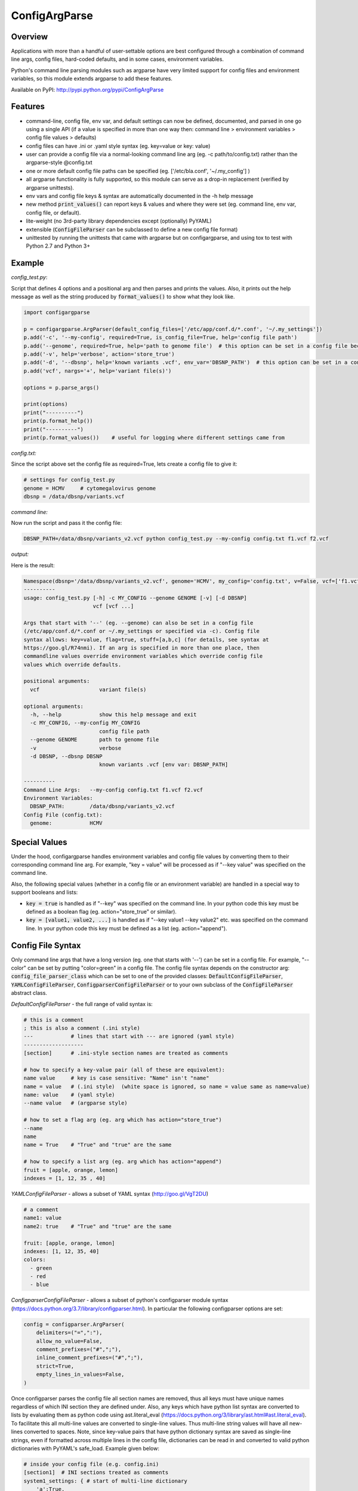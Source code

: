 ConfigArgParse
--------------

.. image:: https://img.shields.io/pypi/v/ConfigArgParse.svg?style=flat
    :alt: PyPI version
    :target: https://pypi.python.org/pypi/ConfigArgParse

.. image:: https://img.shields.io/pypi/pyversions/ConfigArgParse.svg
    :alt: Supported Python versions
    :target: https://pypi.python.org/pypi/ConfigArgParse

.. image:: https://travis-ci.org/bw2/ConfigArgParse.svg?branch=master
    :alt: Travis CI build
    :target: https://travis-ci.org/bw2/ConfigArgParse

.. image:: https://img.shields.io/badge/-API_Documentation-blue
    :alt: API Documentation
    :target: https://bw2.github.io/ConfigArgParse/

Overview
~~~~~~~~

Applications with more than a handful of user-settable options are best
configured through a combination of command line args, config files,
hard-coded defaults, and in some cases, environment variables.

Python's command line parsing modules such as argparse have very limited
support for config files and environment variables, so this module
extends argparse to add these features.

Available on PyPI: http://pypi.python.org/pypi/ConfigArgParse

.. image:: https://travis-ci.org/bw2/ConfigArgParse.svg?branch=master
    :target: https://travis-ci.org/bw2/ConfigArgParse

Features
~~~~~~~~

-  command-line, config file, env var, and default settings can now be
   defined, documented, and parsed in one go using a single API (if a
   value is specified in more than one way then: command line >
   environment variables > config file values > defaults)
-  config files can have .ini or .yaml style syntax (eg. key=value or
   key: value)
-  user can provide a config file via a normal-looking command line arg
   (eg. -c path/to/config.txt) rather than the argparse-style @config.txt
-  one or more default config file paths can be specified
   (eg. ['/etc/bla.conf', '~/.my_config'] )
-  all argparse functionality is fully supported, so this module can
   serve as a drop-in replacement (verified by argparse unittests).
-  env vars and config file keys & syntax are automatically documented
   in the -h help message
-  new method :code:`print_values()` can report keys & values and where
   they were set (eg. command line, env var, config file, or default).
-  lite-weight (no 3rd-party library dependencies except (optionally) PyYAML)
-  extensible (:code:`ConfigFileParser` can be subclassed to define a new
   config file format)
-  unittested by running the unittests that came with argparse but on
   configargparse, and using tox to test with Python 2.7 and Python 3+

Example
~~~~~~~

*config_test.py*:

Script that defines 4 options and a positional arg and then parses and prints the values. Also,
it prints out the help message as well as the string produced by :code:`format_values()` to show
what they look like.

.. code:: py

   import configargparse

   p = configargparse.ArgParser(default_config_files=['/etc/app/conf.d/*.conf', '~/.my_settings'])
   p.add('-c', '--my-config', required=True, is_config_file=True, help='config file path')
   p.add('--genome', required=True, help='path to genome file')  # this option can be set in a config file because it starts with '--'
   p.add('-v', help='verbose', action='store_true')
   p.add('-d', '--dbsnp', help='known variants .vcf', env_var='DBSNP_PATH')  # this option can be set in a config file because it starts with '--'
   p.add('vcf', nargs='+', help='variant file(s)')

   options = p.parse_args()

   print(options)
   print("----------")
   print(p.format_help())
   print("----------")
   print(p.format_values())    # useful for logging where different settings came from


*config.txt:*

Since the script above set the config file as required=True, lets create a config file to give it:

.. code:: py

    # settings for config_test.py
    genome = HCMV     # cytomegalovirus genome
    dbsnp = /data/dbsnp/variants.vcf


*command line:*

Now run the script and pass it the config file:

.. code:: bash

    DBSNP_PATH=/data/dbsnp/variants_v2.vcf python config_test.py --my-config config.txt f1.vcf f2.vcf

*output:*

Here is the result:

.. code:: bash

    Namespace(dbsnp='/data/dbsnp/variants_v2.vcf', genome='HCMV', my_config='config.txt', v=False, vcf=['f1.vcf', 'f2.vcf'])
    ----------
    usage: config_test.py [-h] -c MY_CONFIG --genome GENOME [-v] [-d DBSNP]
                          vcf [vcf ...]
    
    Args that start with '--' (eg. --genome) can also be set in a config file
    (/etc/app/conf.d/*.conf or ~/.my_settings or specified via -c). Config file
    syntax allows: key=value, flag=true, stuff=[a,b,c] (for details, see syntax at
    https://goo.gl/R74nmi). If an arg is specified in more than one place, then
    commandline values override environment variables which override config file
    values which override defaults.
    
    positional arguments:
      vcf                   variant file(s)
    
    optional arguments:
      -h, --help            show this help message and exit
      -c MY_CONFIG, --my-config MY_CONFIG
                            config file path
      --genome GENOME       path to genome file
      -v                    verbose
      -d DBSNP, --dbsnp DBSNP
                            known variants .vcf [env var: DBSNP_PATH]
    
    ----------
    Command Line Args:   --my-config config.txt f1.vcf f2.vcf
    Environment Variables:
      DBSNP_PATH:        /data/dbsnp/variants_v2.vcf
    Config File (config.txt):
      genome:            HCMV

Special Values
~~~~~~~~~~~~~~

Under the hood, configargparse handles environment variables and config file
values by converting them to their corresponding command line arg. For
example, "key = value" will be processed as if "--key value" was specified
on the command line.

Also, the following special values (whether in a config file or an environment
variable) are handled in a special way to support booleans and lists:

-  :code:`key = true` is handled as if "--key" was specified on the command line.
   In your python code this key must be defined as a boolean flag
   (eg. action="store_true" or similar).

-  :code:`key = [value1, value2, ...]` is handled as if "--key value1 --key value2"
   etc. was specified on the command line. In your python code this key must
   be defined as a list (eg. action="append").

Config File Syntax
~~~~~~~~~~~~~~~~~~

Only command line args that have a long version (eg. one that starts with '--')
can be set in a config file. For example, "--color" can be set by putting
"color=green" in a config file. The config file syntax depends on the constructor
arg: :code:`config_file_parser_class` which can be set to one of the provided
classes: :code:`DefaultConfigFileParser`, :code:`YAMLConfigFileParser`,
:code:`ConfigparserConfigFileParser` or to your own subclass of the
:code:`ConfigFileParser` abstract class.

*DefaultConfigFileParser*  - the full range of valid syntax is:

.. code:: yaml

        # this is a comment
        ; this is also a comment (.ini style)
        ---            # lines that start with --- are ignored (yaml style)
        -------------------
        [section]      # .ini-style section names are treated as comments

        # how to specify a key-value pair (all of these are equivalent):
        name value     # key is case sensitive: "Name" isn't "name"
        name = value   # (.ini style)  (white space is ignored, so name = value same as name=value)
        name: value    # (yaml style)
        --name value   # (argparse style)

        # how to set a flag arg (eg. arg which has action="store_true")
        --name
        name
        name = True    # "True" and "true" are the same

        # how to specify a list arg (eg. arg which has action="append")
        fruit = [apple, orange, lemon]
        indexes = [1, 12, 35 , 40]


*YAMLConfigFileParser*  - allows a subset of YAML syntax (http://goo.gl/VgT2DU)

.. code:: yaml

        # a comment
        name1: value
        name2: true    # "True" and "true" are the same

        fruit: [apple, orange, lemon]
        indexes: [1, 12, 35, 40]
        colors:
          - green
          - red
          - blue

*ConfigparserConfigFileParser*  - allows a subset of python's configparser
module syntax (https://docs.python.org/3.7/library/configparser.html). In
particular the following configparser options are set:

.. code:: py

        config = configparser.ArgParser(
            delimiters=("=",":"),
            allow_no_value=False,
            comment_prefixes=("#",";"),
            inline_comment_prefixes=("#",";"),
            strict=True,
            empty_lines_in_values=False,
        )

Once configparser parses the config file all section names are removed, thus all
keys must have unique names regardless of which INI section they are defined
under. Also, any keys which have python list syntax are converted to lists by
evaluating them as python code using ast.literal_eval
(https://docs.python.org/3/library/ast.html#ast.literal_eval). To facilitate
this all multi-line values are converted to single-line values. Thus multi-line
string values will have all new-lines converted to spaces. Note, since key-value
pairs that have python dictionary syntax are saved as single-line strings, even
if formatted across multiple lines in the config file, dictionaries can be read
in and converted to valid python dictionaries with PyYAML's safe_load. Example
given below:

.. code:: py

        # inside your config file (e.g. config.ini)
        [section1]  # INI sections treated as comments
        system1_settings: { # start of multi-line dictionary
            'a':True,
            'b':[2, 4, 8, 16],
            'c':{'start':0, 'stop':1000},
            'd':'experiment 32 testing simulation with parameter a on'
            } # end of multi-line dictionary value

        .......

        # in your configargparse setup
        import configargparse
        import yaml

        parser = configargparse.ArgParser(
            config_file_parser_class=configargparse.ConfigparserConfigFileParser
        )
        parser.add_argument('--system1_settings', type=yaml.safe_load)
        
        args = parser.parse_args() # now args.system1 is a valid python dict

*IniConfigParser*  - INI parser with support for sections.

This parser somewhat ressembles ``ConfigparserConfigFileParser``. It uses configparser and apply the same kind of processing to 
values written with python list syntax. 

With the following additions: 
   - Must be created with argument to bind the parser to a list of sections.
   - Does not convert multiline strings to single line.
   - Optional support for converting multiline strings to list (if ``split_ml_text_to_list=True``). 
   - Optional support for quoting strings in config file 
      (useful when text must not be converted to list or when text 
      should contain trailing whitespaces).

This config parser can be used to integrate with ``setup.cfg`` files.

Example::

      # this is a comment
      ; also a comment
      [my_super_tool]
      # how to specify a key-value pair
      format-string: restructuredtext 
      # white space are ignored, so name = value same as name=value
      # this is why you can quote strings 
      quoted-string = '\thello\tmom...  '
      # how to set an arg which has action="store_true"
      warnings-as-errors = true
      # how to set an arg which has action="count" or type=int
      verbosity = 1
      # how to specify a list arg (eg. arg which has action="append")
      repeatable-option = ["https://docs.python.org/3/objects.inv",
                     "https://twistedmatrix.com/documents/current/api/objects.inv"]
      # how to specify a multiline text:
      multi-line-text = 
         Lorem ipsum dolor sit amet, consectetur adipiscing elit. 
         Vivamus tortor odio, dignissim non ornare non, laoreet quis nunc. 
         Maecenas quis dapibus leo, a pellentesque leo. 

If you use ``IniConfigParser(sections, split_ml_text_to_list=True)``::

      # the same rules are applicable with the following changes:
      [my-software]
      # how to specify a list arg (eg. arg which has action="append")
      repeatable-option = # Just enter one value per line (the list literal format can also be used)
         https://docs.python.org/3/objects.inv
         https://twistedmatrix.com/documents/current/api/objects.inv
      # how to specify a multiline text (you have to quote it):
      multi-line-text = '''
         Lorem ipsum dolor sit amet, consectetur adipiscing elit. 
         Vivamus tortor odio, dignissim non ornare non, laoreet quis nunc. 
         Maecenas quis dapibus leo, a pellentesque leo. 
         '''

Usage:

.. code:: py

   import configargparse
   parser = configargparse.ArgParser(
            default_config_files=['setup.cfg', 'my_super_tool.ini'],
            config_file_parser_class=configargparse.IniConfigParser(['tool:my_super_tool', 'my_super_tool']),
        )
   ...

*TomlConfigParser*  - TOML parser with support for sections.

`TOML <https://github.com/toml-lang/toml/blob/main/toml.md>`_ parser. This config parser can be used to integrate with ``pyproject.toml`` files.

Example::

   # this is a comment
   [tool.my-software] # TOML section table.
   # how to specify a key-value pair
   format-string = "restructuredtext" # strings must be quoted
   # how to set an arg which has action="store_true"
   warnings-as-errors = true
   # how to set an arg which has action="count" or type=int
   verbosity = 1
   # how to specify a list arg (eg. arg which has action="append")
   repeatable-option = ["https://docs.python.org/3/objects.inv",
                  "https://twistedmatrix.com/documents/current/api/objects.inv"]
   # how to specify a multiline text:
   multi-line-text = '''
      Lorem ipsum dolor sit amet, consectetur adipiscing elit. 
      Vivamus tortor odio, dignissim non ornare non, laoreet quis nunc. 
      Maecenas quis dapibus leo, a pellentesque leo. 
      '''

Usage:

.. code:: py

   import configargparse
   parser = configargparse.ArgParser(
            default_config_files=['pyproject.toml', 'my_super_tool.toml'],
            config_file_parser_class=configargparse.TomlConfigParser(['tool.my_super_tool']),
        )
   ...

*CompositeConfigParser*  - Create a config parser to understand multiple formats.

This parser will successively try to parse the file with each parser, until it succeeds, 
else fail showing all encountered error messages.

The following code will make configargparse understand both TOML and INI formats. 
Making it easy to integrate in both ``pyproject.toml`` and ``setup.cfg``.

.. code:: py

   import configargparse
   my_tool_sections = ['tool.my_super_tool', 'tool:my_super_tool', 'my_super_tool']
                    # pyproject.toml like section, setup.cfg like section, custom section
   parser = configargparse.ArgParser(
            default_config_files=['setup.cfg', 'my_super_tool.ini'],
            config_file_parser_class=configargparse.CompositeConfigParser(
               [configargparse.TomlConfigParser(my_tool_sections), 
                configargparse.IniConfigParser(my_tool_sections, split_ml_text_to_list=True)]
               ),
        )
   ...

Note that it's required to put the TOML parser first because the INI syntax basically would accept anything whereas TOML. 

ArgParser Singletons
~~~~~~~~~~~~~~~~~~~~~~~~~

To make it easier to configure different modules in an application,
configargparse provides globally-available ArgumentParser instances
via configargparse.get_argument_parser('name') (similar to
logging.getLogger('name')).

Here is an example of an application with a utils module that also
defines and retrieves its own command-line args.

*main.py*

.. code:: py

    import configargparse
    import utils

    p = configargparse.get_argument_parser()
    p.add_argument("-x", help="Main module setting")
    p.add_argument("--m-setting", help="Main module setting")
    options = p.parse_known_args()   # using p.parse_args() here may raise errors.

*utils.py*

.. code:: py

    import configargparse
    p = configargparse.get_argument_parser()
    p.add_argument("--utils-setting", help="Config-file-settable option for utils")

    if __name__ == "__main__":
       options = p.parse_known_args()

Help Formatters
~~~~~~~~~~~~~~~

:code:`ArgumentDefaultsRawHelpFormatter` is a new HelpFormatter that both adds
default values AND disables line-wrapping. It can be passed to the constructor:
:code:`ArgParser(.., formatter_class=ArgumentDefaultsRawHelpFormatter)`


Aliases
~~~~~~~

The configargparse.ArgumentParser API inherits its class and method
names from argparse and also provides the following shorter names for
convenience:

-  p = configargparse.get_arg_parser()  # get global singleton instance
-  p = configargparse.get_parser()
-  p = configargparse.ArgParser()  # create a new instance
-  p = configargparse.Parser()
-  p.add_arg(..)
-  p.add(..)
-  options = p.parse(..)

HelpFormatters:

- RawFormatter = RawDescriptionHelpFormatter
- DefaultsFormatter = ArgumentDefaultsHelpFormatter
- DefaultsRawFormatter = ArgumentDefaultsRawHelpFormatter

API Documentation
~~~~~~~~~~~~~~~~~

You can review the generated API Documentation for the ``configargparse`` module: `HERE <https://bw2.github.io/ConfigArgParse/>`_

Design Notes
~~~~~~~~~~~~

Unit tests:

tests/test_configargparse.py contains custom unittests for features
specific to this module (such as config file and env-var support), as
well as a hook to load and run argparse unittests (see the built-in
test.test_argparse module) but on configargparse in place of argparse.
This ensures that configargparse will work as a drop in replacement for
argparse in all usecases.

Previously existing modules (PyPI search keywords: config argparse):

-  argparse (built-in module Python v2.7+)

   -  Good:

      -  fully featured command line parsing
      -  can read args from files using an easy to understand mechanism

   -  Bad:

      -  syntax for specifying config file path is unusual (eg.
         @file.txt)and not described in the user help message.
      -  default config file syntax doesn't support comments and is
         unintuitive (eg. --namevalue)
      -  no support for environment variables

-  ConfArgParse v1.0.15
   (https://pypi.python.org/pypi/ConfArgParse)

   -  Good:

      -  extends argparse with support for config files parsed by
         ConfigParser
      -  clear documentation in README

   -  Bad:

      -  config file values are processed using
         ArgumentParser.set_defaults(..) which means "required" and
         "choices" are not handled as expected. For example, if you
         specify a required value in a config file, you still have to
         specify it again on the command line.
      -  doesn't work with Python 3 yet
      -  no unit tests, code not well documented

-  appsettings v0.5 (https://pypi.python.org/pypi/appsettings)

   -  Good:

      -  supports config file (yaml format) and env_var parsing
      -  supports config-file-only setting for specifying lists and
         dicts

   -  Bad:

      -  passes in config file and env settings via parse_args
         namespace param
      -  tests not finished and don't work with Python 3 (import
         StringIO)

-  argparse_config v0.5.1
   (https://pypi.python.org/pypi/argparse_config)

   -  Good:

      -  similar features to ConfArgParse v1.0.15

   -  Bad:

      -  doesn't work with Python 3 (error during pip install)

-  yconf v0.3.2 - (https://pypi.python.org/pypi/yconf) - features
   and interface not that great
-  hieropt v0.3 - (https://pypi.python.org/pypi/hieropt) - doesn't
   appear to be maintained, couldn't find documentation

-  configurati v0.2.3 - (https://pypi.python.org/pypi/configurati)

   -  Good:

      -  JSON, YAML, or Python configuration files
      -  handles rich data structures such as dictionaries
      -  can group configuration names into sections (like .ini files)

   -  Bad:

      -  doesn't work with Python 3
      -  2+ years since last release to PyPI
      -  apparently unmaintained


Design choices:

1. all options must be settable via command line. Having options that
   can only be set using config files or env. vars adds complexity to
   the API, and is not a useful enough feature since the developer can
   split up options into sections and call a section "config file keys",
   with command line args that are just "--" plus the config key.
2. config file and env. var settings should be processed by appending
   them to the command line (another benefit of #1). This is an
   easy-to-implement solution and implicitly takes care of checking that
   all "required" args are provided, etc., plus the behavior should be
   easy for users to understand.
3. configargparse shouldn't override argparse's
   convert_arg_line_to_args method so that all argparse unit tests
   can be run on configargparse.
4. in terms of what to allow for config file keys, the "dest" value of
   an option can't serve as a valid config key because many options can
   have the same dest. Instead, since multiple options can't use the
   same long arg (eg. "--long-arg-x"), let the config key be either
   "--long-arg-x" or "long-arg-x". This means the developer can allow
   only a subset of the command-line args to be specified via config
   file (eg. short args like -x would be excluded). Also, that way
   config keys are automatically documented whenever the command line
   args are documented in the help message.
5. > don't force users to put config file settings in the right .ini
      [sections]. This doesn't have a clear benefit since all options are
      command-line settable, and so have a globally unique key anyway.
      Enforcing sections just makes things harder for the user and adds
      complexity to the implementation.
   This design choice is preventing configargparse to fully integrate 
   with common Python project config file like setup.cfg or pyproject.toml. 
   This is why some additionnal parser classes are included that parses only 
   a subset of the values defined in INI or TOML config files.
6. if necessary, config-file-only args can be added later by
   implementing a separate add method and using the namespace arg as in
   appsettings_v0.5

Relevant sites:

-  http://stackoverflow.com/questions/6133517/parse-config-file-environment-and-command-line-arguments-to-get-a-single-coll
-  http://tricksntweaks.blogspot.com/2013_05_01_archive.html
-  http://www.youtube.com/watch?v=vvCwqHgZJc8#t=35


.. |Travis CI Status for bw2/ConfigArgParse| image:: https://travis-ci.org/bw2/ConfigArgParse.svg?branch=master


Versioning
~~~~~~~~~~

This software follows `Semantic Versioning`_

.. _Semantic Versioning: http://semver.org/
